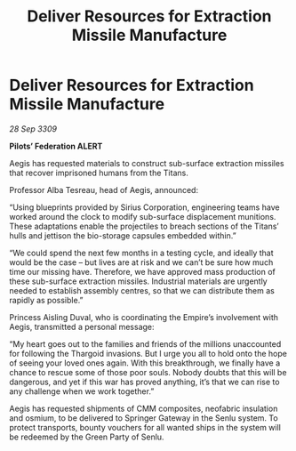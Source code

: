 :PROPERTIES:
:ID:       bfe48a1a-e2b9-4f56-ad7b-9b94faed973a
:END:
#+title: Deliver Resources for Extraction Missile Manufacture
#+filetags: :galnet:

* Deliver Resources for Extraction Missile Manufacture

/28 Sep 3309/

*Pilots’ Federation ALERT* 

Aegis has requested materials to construct sub-surface extraction missiles that recover imprisoned humans from the Titans. 

Professor Alba Tesreau, head of Aegis, announced: 

“Using blueprints provided by Sirius Corporation, engineering teams have worked around the clock to modify sub-surface displacement munitions. These adaptations enable the projectiles to breach sections of the Titans’ hulls and jettison the bio-storage capsules embedded within.” 

“We could spend the next few months in a testing cycle, and ideally that would be the case – but lives are at risk and we can’t be sure how much time our missing have. Therefore, we have approved mass production of these sub-surface extraction missiles. Industrial materials are urgently needed to establish assembly centres, so that we can distribute them as rapidly as possible.” 

Princess Aisling Duval, who is coordinating the Empire’s involvement with Aegis, transmitted a personal message: 

“My heart goes out to the families and friends of the millions unaccounted for following the Thargoid invasions. But I urge you all to hold onto the hope of seeing your loved ones again. With this breakthrough, we finally have a chance to rescue some of those poor souls. Nobody doubts that this will be dangerous, and yet if this war has proved anything, it’s that we can rise to any challenge when we work together.” 

Aegis has requested shipments of CMM composites, neofabric insulation and osmium, to be delivered to Springer Gateway in the Senlu system. To protect transports, bounty vouchers for all wanted ships in the system will be redeemed by the Green Party of Senlu.
